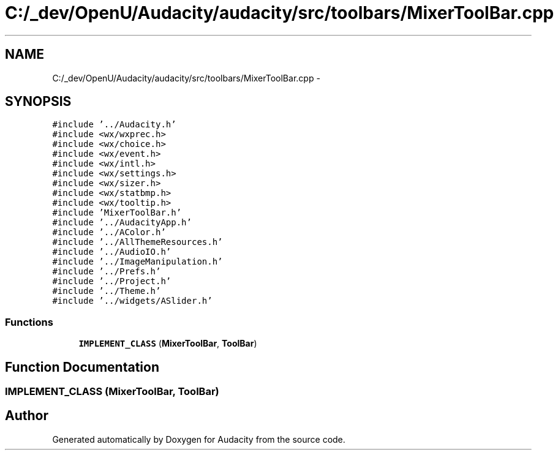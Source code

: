 .TH "C:/_dev/OpenU/Audacity/audacity/src/toolbars/MixerToolBar.cpp" 3 "Thu Apr 28 2016" "Audacity" \" -*- nroff -*-
.ad l
.nh
.SH NAME
C:/_dev/OpenU/Audacity/audacity/src/toolbars/MixerToolBar.cpp \- 
.SH SYNOPSIS
.br
.PP
\fC#include '\&.\&./Audacity\&.h'\fP
.br
\fC#include <wx/wxprec\&.h>\fP
.br
\fC#include <wx/choice\&.h>\fP
.br
\fC#include <wx/event\&.h>\fP
.br
\fC#include <wx/intl\&.h>\fP
.br
\fC#include <wx/settings\&.h>\fP
.br
\fC#include <wx/sizer\&.h>\fP
.br
\fC#include <wx/statbmp\&.h>\fP
.br
\fC#include <wx/tooltip\&.h>\fP
.br
\fC#include 'MixerToolBar\&.h'\fP
.br
\fC#include '\&.\&./AudacityApp\&.h'\fP
.br
\fC#include '\&.\&./AColor\&.h'\fP
.br
\fC#include '\&.\&./AllThemeResources\&.h'\fP
.br
\fC#include '\&.\&./AudioIO\&.h'\fP
.br
\fC#include '\&.\&./ImageManipulation\&.h'\fP
.br
\fC#include '\&.\&./Prefs\&.h'\fP
.br
\fC#include '\&.\&./Project\&.h'\fP
.br
\fC#include '\&.\&./Theme\&.h'\fP
.br
\fC#include '\&.\&./widgets/ASlider\&.h'\fP
.br

.SS "Functions"

.in +1c
.ti -1c
.RI "\fBIMPLEMENT_CLASS\fP (\fBMixerToolBar\fP, \fBToolBar\fP)"
.br
.in -1c
.SH "Function Documentation"
.PP 
.SS "IMPLEMENT_CLASS (\fBMixerToolBar\fP, \fBToolBar\fP)"

.SH "Author"
.PP 
Generated automatically by Doxygen for Audacity from the source code\&.
